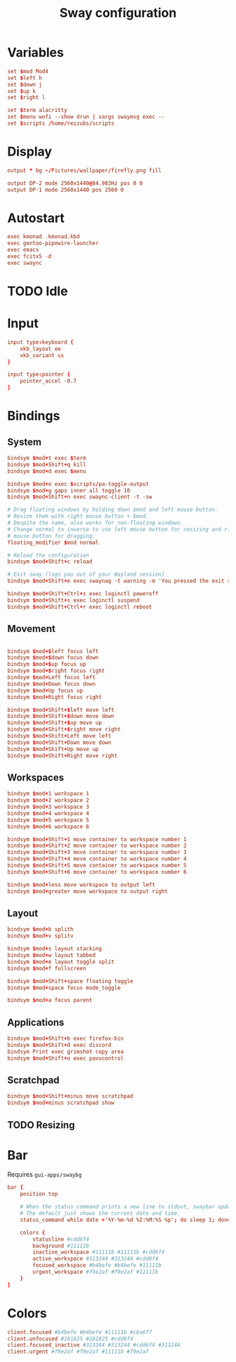 #+title: Sway configuration
#+PROPERTY: header-args :tangle config

* Variables
#+begin_src conf
set $mod Mod4
set $left h
set $down j
set $up k
set $right l

set $term alacritty
set $menu wofi --show drun | xargs swaymsg exec --
set $scripts /home/rezzubs/scripts
#+end_src
* Display
#+begin_src conf
output * bg ~/Pictures/wallpaper/firefly.png fill

output DP-2 mode 2560x1440@84.983Hz pos 0 0
output DP-1 mode 2560x1440 pos 2560 0
#+end_src
* Autostart
#+begin_src conf
exec kmonad .kmonad.kbd
exec gentoo-pipewire-launcher
exec emacs
exec fcitx5 -d
exec swaync
#+end_src
* TODO Idle
* Input
#+begin_src conf
input type:keyboard {
    xkb_layout ee
    xkb_variant us
}

input type:pointer {
    pointer_accel -0.7
}
#+end_src
* Bindings
** System
#+begin_src conf
bindsym $mod+t exec $term
bindsym $mod+Shift+q kill
bindsym $mod+d exec $menu

bindsym $mod+o exec $scripts/pa-toggle-output
bindsym $mod+g gaps inner all toggle 10
bindsym $mod+Shift+n exec swaync-client -t -sw

# Drag floating windows by holding down $mod and left mouse button.
# Resize them with right mouse button + $mod.
# Despite the name, also works for non-floating windows.
# Change normal to inverse to use left mouse button for resizing and right
# mouse button for dragging.
floating_modifier $mod normal

# Reload the configuration
bindsym $mod+Shift+c reload

# Exit sway (logs you out of your Wayland session)
bindsym $mod+Shift+e exec swaynag -t warning -m 'You pressed the exit shortcut. Do you really want to exit sway? This will end your Wayland session.' -B 'Yes, exit sway' 'swaymsg exit'

bindsym $mod+Shift+Ctrl+s exec loginctl poweroff
bindsym $mod+Shift+s exec loginctl suspend
bindsym $mod+Shift+Ctrl+r exec loginctl reboot
#+end_src
** Movement
#+begin_src conf

bindsym $mod+$left focus left
bindsym $mod+$down focus down
bindsym $mod+$up focus up
bindsym $mod+$right focus right
bindsym $mod+Left focus left
bindsym $mod+Down focus down
bindsym $mod+Up focus up
bindsym $mod+Right focus right

bindsym $mod+Shift+$left move left
bindsym $mod+Shift+$down move down
bindsym $mod+Shift+$up move up
bindsym $mod+Shift+$right move right
bindsym $mod+Shift+Left move left
bindsym $mod+Shift+Down move down
bindsym $mod+Shift+Up move up
bindsym $mod+Shift+Right move right
#+end_src
** Workspaces
#+begin_src conf
bindsym $mod+1 workspace 1
bindsym $mod+2 workspace 2
bindsym $mod+3 workspace 3
bindsym $mod+4 workspace 4
bindsym $mod+5 workspace 5
bindsym $mod+6 workspace 6

bindsym $mod+Shift+1 move container to workspace number 1
bindsym $mod+Shift+2 move container to workspace number 2
bindsym $mod+Shift+3 move container to workspace number 3
bindsym $mod+Shift+4 move container to workspace number 4
bindsym $mod+Shift+5 move container to workspace number 5
bindsym $mod+Shift+6 move container to workspace number 6

bindsym $mod+less move workspace to output left
bindsym $mod+greater move workspace to output right
#+end_src
** Layout
#+begin_src conf
bindsym $mod+b splith
bindsym $mod+v splitv

bindsym $mod+s layout stacking
bindsym $mod+w layout tabbed
bindsym $mod+e layout toggle split
bindsym $mod+f fullscreen

bindsym $mod+Shift+space floating toggle
bindsym $mod+space focus mode_toggle

bindsym $mod+a focus parent
#+end_src
** Applications
#+begin_src conf
bindsym $mod+Shift+b exec firefox-bin
bindsym $mod+Shift+d exec discord
bindsym Print exec grimshot copy area
bindsym $mod+Shift+o exec pavucontrol
#+end_src
** Scratchpad
#+begin_src conf
bindsym $mod+Shift+minus move scratchpad
bindsym $mod+minus scratchpad show
#+end_src
** TODO Resizing
* Bar
Requires ~gui-apps/swaybg~

#+begin_src conf
bar {
    position top

    # When the status_command prints a new line to stdout, swaybar updates.
    # The default just shows the current date and time.
    status_command while date +'%Y-%m-%d %I:%M:%S %p'; do sleep 1; done

    colors {
        statusline #cdd6f4
        background #11111b
        inactive_workspace #11111b #11111b #cdd6f4
        active_workspace #313244 #313244 #cdd6f4
        focused_workspace #b4befe #b4befe #11111b
        urgent_workspace #f9e2af #f9e2af #11111b
    }
}
#+end_src
* Colors
#+begin_src conf
client.focused #b4befe #b4befe #11111b #cba6f7
client.unfocused #181825 #181825 #cdd6f4
client.focused_inactive #313244 #313244 #cdd6f4 #313244
client.urgent #f9e2af #f9e2af #11111b #f9e2af
#+end_src

